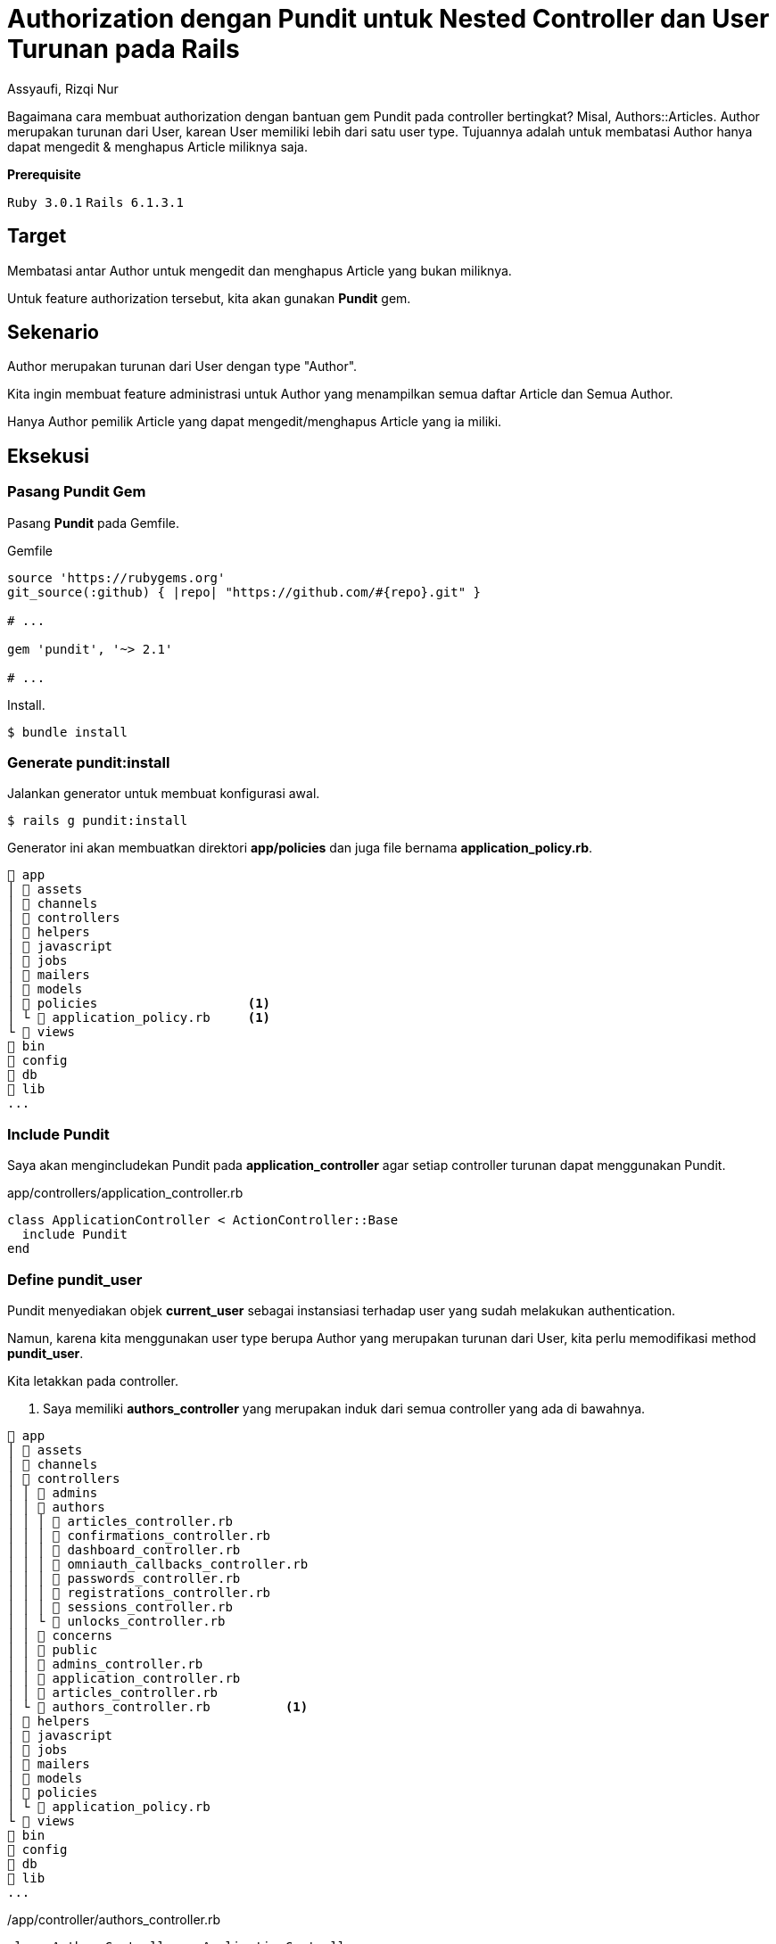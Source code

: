 = Authorization dengan Pundit untuk Nested Controller dan User Turunan pada Rails
Assyaufi, Rizqi Nur
:page-email: bandithijo@gmail.com
:page-navtitle: Authorization dengan Pundit untuk Nested Controller dan User Turunan pada Rails
:page-excerpt: Catatan ini mengenai bagaimana cara membuat authorization dengan bantuan gem Pundi tpada controller bertingkat, misal Authors::Articles. Author merupakan turunan dari User, karean User memiliki lebih dari satu user type. Tujuannya adalah untuk membatasi Author hanya dapat mengedit & menghapus Article miliknya saja.
:page-permalink: /blog/:title
:page-categories: blog
:page-tags: [rails, authorization, pundit]
:page-liquid:
:page-published: true

Bagaimana cara membuat authorization dengan bantuan gem Pundit pada controller bertingkat? Misal, Authors::Articles. Author merupakan turunan dari User, karean User memiliki lebih dari satu user type. Tujuannya adalah untuk membatasi Author hanya dapat mengedit & menghapus Article miliknya saja.

====
*Prerequisite*

`Ruby 3.0.1` `Rails 6.1.3.1`
====

== Target

Membatasi antar Author untuk mengedit dan menghapus Article yang bukan miliknya.

Untuk feature authorization tersebut, kita akan gunakan *Pundit* gem.

== Sekenario

Author merupakan turunan dari User dengan type "Author".

Kita ingin membuat feature administrasi untuk Author yang menampilkan semua daftar Article dan Semua Author.

Hanya Author pemilik Article yang dapat mengedit/menghapus Article yang ia miliki.

== Eksekusi

=== Pasang Pundit Gem

Pasang *Pundit* pada Gemfile.

.Gemfile
[source,ruby,linenums]
----
source 'https://rubygems.org'
git_source(:github) { |repo| "https://github.com/#{repo}.git" }

# ...

gem 'pundit', '~> 2.1'

# ...
----

Install.

[source,console]
----
$ bundle install
----

=== Generate pundit:install

Jalankan generator untuk membuat konfigurasi awal.

[source,console]
----
$ rails g pundit:install
----

Generator ini akan membuatkan direktori *app/policies* dan juga file bernama *application_policy.rb*.

----
 app
│  assets
│  channels
│  controllers
│  helpers
│  javascript
│  jobs
│  mailers
│  models
│  policies                    <1>
│ └  application_policy.rb     <1>
└  views
 bin
 config
 db
 lib
...
----

=== Include Pundit

Saya akan mengincludekan Pundit pada *application_controller* agar setiap controller turunan dapat menggunakan Pundit.

.app/controllers/application_controller.rb
[source,ruby,linenums]
----
class ApplicationController < ActionController::Base
  include Pundit
end
----

=== Define pundit_user

Pundit menyediakan objek *current_user* sebagai instansiasi terhadap user yang sudah melakukan authentication.

Namun, karena kita menggunakan user type berupa Author yang merupakan turunan dari User, kita perlu memodifikasi method *pundit_user*.

Kita letakkan pada controller.

<1> Saya memiliki *authors_controller* yang merupakan induk dari semua controller yang ada di bawahnya.

----
 app
│  assets
│  channels
│  controllers
│ │  admins
│ │  authors
│ │ │  articles_controller.rb
│ │ │  confirmations_controller.rb
│ │ │  dashboard_controller.rb
│ │ │  omniauth_callbacks_controller.rb
│ │ │  passwords_controller.rb
│ │ │  registrations_controller.rb
│ │ │  sessions_controller.rb
│ │ └  unlocks_controller.rb
│ │  concerns
│ │  public
│ │  admins_controller.rb
│ │  application_controller.rb
│ │  articles_controller.rb
│ └  authors_controller.rb          <1>
│  helpers
│  javascript
│  jobs
│  mailers
│  models
│  policies
│ └  application_policy.rb
└  views
 bin
 config
 db
 lib
...
----

./app/controller/authors_controller.rb
[source,ruby,linenums]
----
class AuthorsController < ApplicationController
  protect_from_forgery prepend: true, with: :exception
  before_action :authenticate_author!
  layout "application_author"

  def pundit_user       <1>
    current_author      <1>
  end                   <1>

  protected

  def after_sign_in_path_for(_resource)
    authors_root_path
  end
end
----

<1> Saya mendefinisikan *pundit_user* sebagai *current_author*.

=== Buat policy untuk Article

Karena yang ingin kita batasi adalah Article agar hanya Author si pemilik Article saja yang dapat memodifikasinya.

Struktur direktori dan file dari policy ini mengikuti dari controller namun menggunakan singular.

----
 app
│  assets
│  channels
│  controllers
│  helpers
│  javascript
│  jobs
│  mailers
│  models
│  policies
│ │  author_policy             <1>
│ │ └  article_policy.rb       <1>
│ │  application_policy.rb
│ └  author_policy.rb          <1>
└  views
 bin
 config
 db
 lib
...
----

.app/policies/author_policy.rb
[source,ruby,linenums]
----
class AuthorPolicy < ApplicationPolicy
end
----

Dapat pula seperti ini.

.app/policies/author/article_policy.rb
[source,ruby,linenums]
----
class Author::ArticlePolicy < AuthorPolicy
  def edit?
    user.present? && user == record.author
  end
end
----

Misalkan, kita akan membatasi action *edit*, maka kita definisikan method *edit?* dengan isinya, apabila user_id dari record sama dengan id dari user yang sedang mengakses, maka diberikan ijin untuk mengedit.

*record* dapat pula kita buat menjadi method berisi *record*.

.app/policies/author/article_policy.rb
[source,ruby,linenums]
----
class Author::ArticlePolicy < AuthorPolicy
  def edit?
    user.present? && user == article.author
  end

  private

  def article     <1>
    record
  end
end
----

<1> Letakkan di dalam *private* agar penamaan *article* hanya dapat diakses oleh class *Author::ArticlePolicy*.

Karena edit, sangat erat dengan update, maka saya akan buat seperti ini.

.app/policies/author/article_policy.rb
[source,ruby,linenums]
----
class Author::ArticlePolicy < AuthorPolicy
  def update?
    user.present? && user == article.author
  end

  def edit?
    update?
  end

  def

  private

  def article
    record
  end
end
----

=== Authroize controller

Nah, kita telah mengatur policy untuk action edit, maka kita perlu memberikan authorization pada action edit di *articles_controller*.

.app/controllers/authors/articles_controller.rb
[source,ruby,linenums]
----
class Authors::ArticlesController < AuthorsController
  # ...

  def edit
    @article = Article.find(params[:id])
    authorize @article, policy_class: Author::ArticlePolicy    <1>
  end

  # ...
end
----

<1> Baris ke-6 adalah pemberian authorization pada action edit.

Parameter *policy_class* ini sebenarnya adalah cara manual untuk mengarahkan file policy.

Saya menggunakannya hanya sebagai contoh siapa tahu kita mendapatkan kasus-kasus khusus, seperti nama Object dengan nama Controller atau Policy tidak sama.

=== Views Template

Selanjutnya, cara membatasi button atau link yang hanya dikhususkan untuk Author yang memiliki Article.

Misalnya, button atau link untuk Edit atau Delete.

Sebelum menggunakan Pundit Policy, saya biasa menggunakan cara seperti ini (baris ke-1),

.app/views/authors/articles/show.html.erb
[source,ruby,linenums]
----
<% if @article.user_id == current_author.id %>    <1>
  <%= link_to 'Edit', edit_authors_article_path(@news), class: 'btn btn-info' %>
  <%= link_to 'Delete', authors_article_path(@article), method: :delete, data: {confirm: "Are you sure, you want to delete the article?"}, class: 'btn btn-danger' %>
<% end %>
----

Setelah menggunakan Pundit, kita dapat memanfaatkan policy yang ada.

.app/views/authors/articles/show.html.erb
[source,ruby,linenums]
----
<% if policy([Authors, @article]).edit? %>        <1>
  <%= link_to 'Edit', edit_authors_article_path(@news), class: 'btn btn-info' %>
  <%= link_to 'Delete', authors_article_path(@article), method: :delete, data: {confirm: "Are you sure, you want to delete the article?"}, class: 'btn btn-danger' %>
<% end %>
----

Saya menggunakan *[Authors, @article]*, karena *articles_controller* merupakan controller bertingkat (*nested controller*) dari Authors.

[source,ruby]
----
policy([Authors, @article]).edit?
----

Kalau tidak bertingkat, dapat langsung memanggil objek modelnya saja.

[source,ruby,linenums]
----
policy(Article).edit?
----

Selesai.

== Pesan Penulis

Sepertinya, segini dulu yang dapat saya tuliskan.

Selanjutnya, saya serahkan kepada imajinasi dan kreatifitas teman-teman. Hehe.

Mudah-mudahan dapat bermanfaat.

Terima kasih.

(\^_^)

== Referensi

. link:https://github.com/varvet/pundit[github.com/varvet/pundit^]
Diakses tanggal: 2021/04/09
